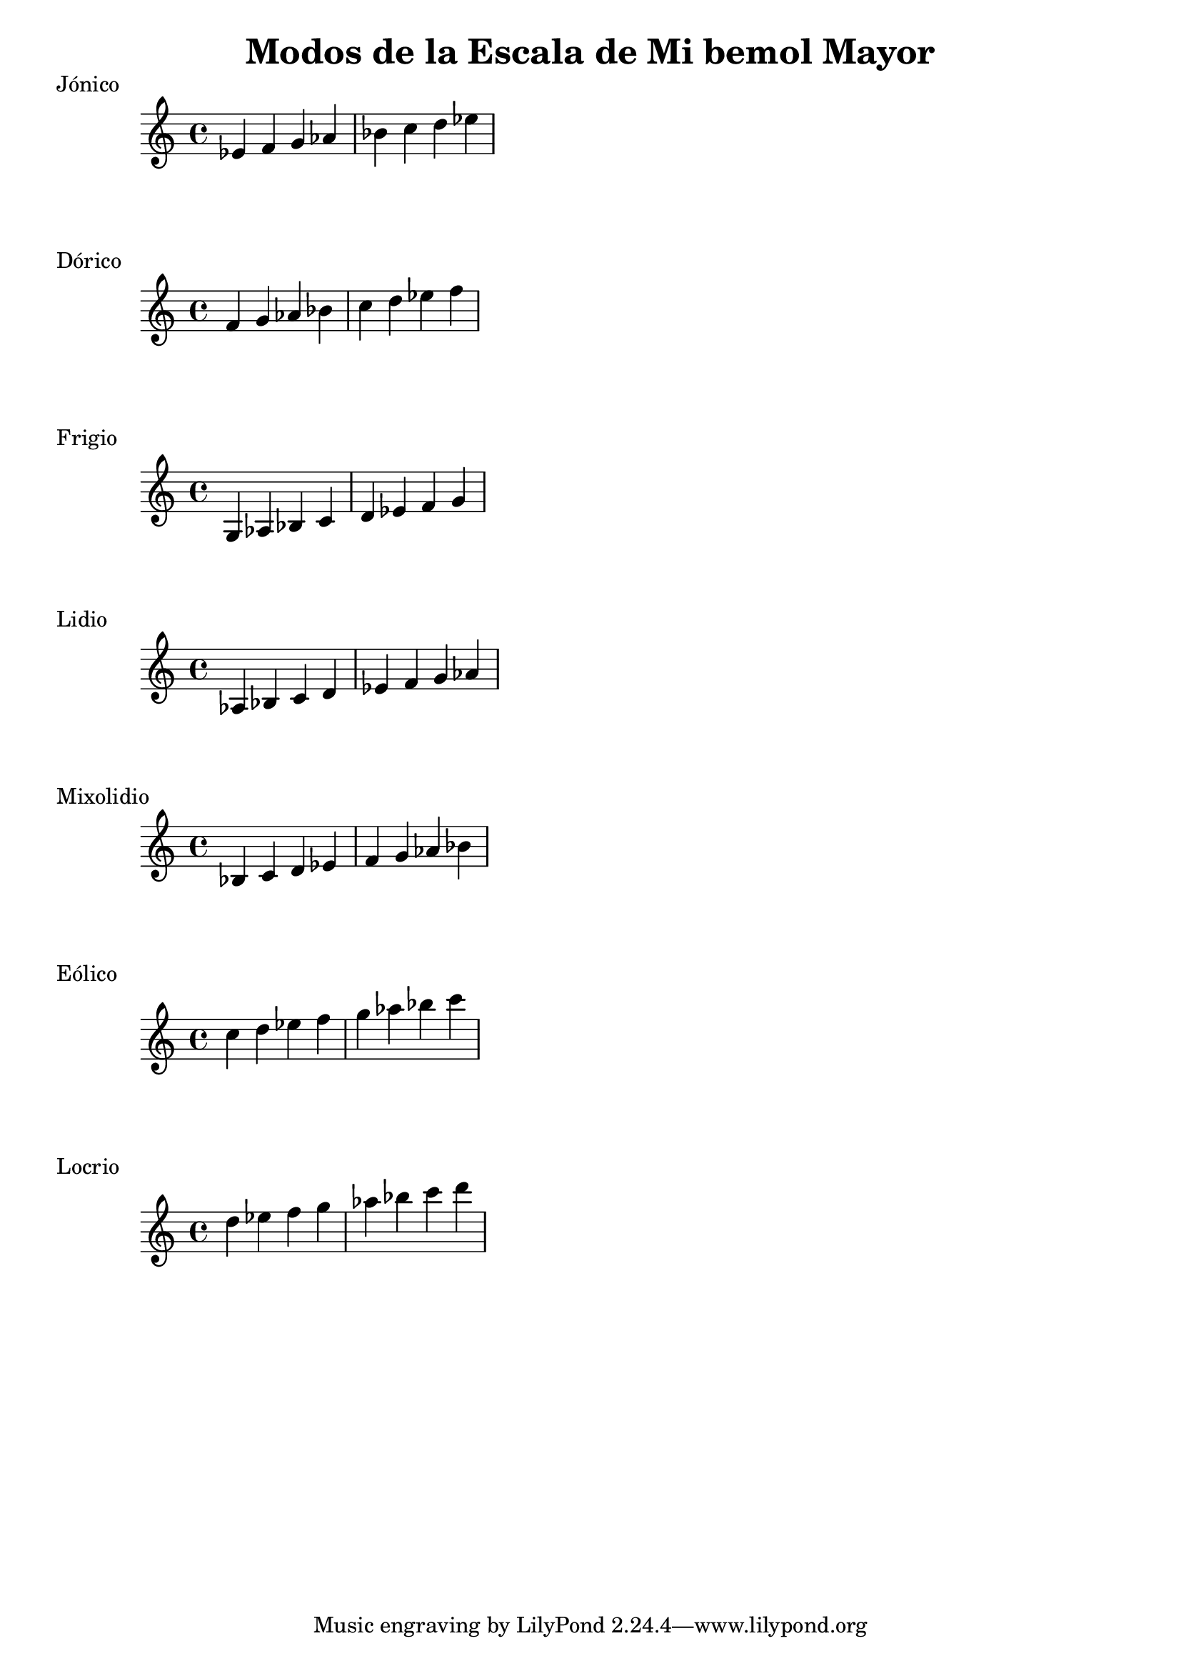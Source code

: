 \header {
  title = "Modos de la Escala de Mi bemol Mayor"
}
% Do Mayor Jonico
\score {
  \header {
     piece = "Jónico"
  }
  \relative c' {
  ees f g aes bes c d ees
  }
}
%
\score {
  \header {
     piece = "Dórico"
  }
  \relative c' {
  f g aes bes c d ees f
  }
}

% 
\score {
  \header {
     piece = "Frigio"
  }
  \relative c' {
  g aes bes c d ees f g
    }
}

%
\score {
  \header {
     piece = "Lidio"
  }
  \relative c'{
  aes bes c d ees f g aes
  }
}

% 
\score {
  \header {
     piece = "Mixolidio"
  }
  \relative c' {
  bes c d ees f g aes bes
    
  }
}

%
\score {
  \header {
     piece = "Eólico"
  }
  \relative c'' {
  c d ees f g aes bes c
  }
}

%
\score {
  \header {
     piece = "Locrio"
  }
  \relative c'' {
  d ees f g aes bes c d 
  }
}
\layout {}
\midi {}
